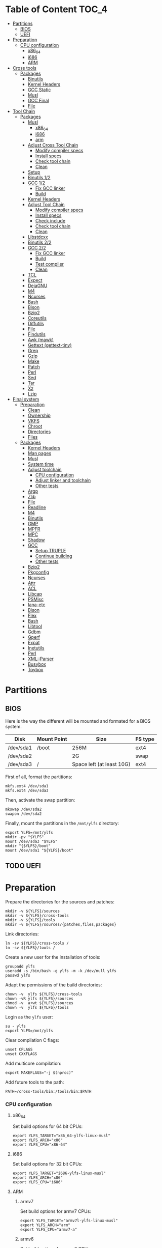* Table of Content :TOC_4:
- [[#partitions][Partitions]]
  - [[#bios][BIOS]]
  - [[#uefi][UEFI]]
- [[#preparation][Preparation]]
    - [[#cpu-configuration][CPU configuration]]
      - [[#x86_64][x86_64]]
      - [[#i686][i686]]
      - [[#arm][ARM]]
- [[#cross-tools][Cross tools]]
  - [[#packages][Packages]]
    - [[#binutils][Binutils]]
    - [[#kernel-headers][Kernel Headers]]
    - [[#gcc-static][GCC Static]]
    - [[#musl][Musl]]
    - [[#gcc-final][GCC Final]]
    - [[#file][File]]
- [[#tool-chain][Tool Chain]]
  - [[#packages-1][Packages]]
    - [[#musl-1][Musl]]
      - [[#x86_64-1][x86_64]]
      - [[#i686-1][i686]]
      - [[#arm-1][arm]]
    - [[#adjust-cross-tool-chain][Adjust Cross Tool Chain]]
      - [[#modify-compiler-specs][Modify compiler specs]]
      - [[#install-specs][Install specs]]
      - [[#check-tool-chain][Check tool chain]]
      - [[#clean][Clean]]
    - [[#setup][Setup]]
    - [[#binutils-12][Binutils 1/2]]
    - [[#gcc-12][GCC 1/2]]
      - [[#fix-gcc-linker][Fix GCC linker]]
      - [[#build][Build]]
    - [[#kernel-headers-1][Kernel Headers]]
    - [[#adjust-tool-chain][Adjust Tool Chain]]
      - [[#modify-compiler-specs-1][Modify compiler specs]]
      - [[#install-specs-1][Install specs]]
      - [[#check-include][Check include]]
      - [[#check-tool-chain-1][Check tool chain]]
      - [[#clean-1][Clean]]
    - [[#libstdcxx][Libstdcxx]]
    - [[#binutils-22][Binutils 2/2]]
    - [[#gcc-22][GCC 2/2]]
      - [[#fix-gcc-linker-1][Fix GCC linker]]
      - [[#build-1][Build]]
      - [[#test-compiler][Test compiler]]
      - [[#clean-2][Clean]]
    - [[#tcl][TCL]]
    - [[#expect][Expect]]
    - [[#dejagnu][DejaGNU]]
    - [[#m4][M4]]
    - [[#ncurses][Ncurses]]
    - [[#bash][Bash]]
    - [[#bison][Bison]]
    - [[#bzip2][Bzip2]]
    - [[#coreutils][Coreutils]]
    - [[#diffutils][Diffutils]]
    - [[#file-1][File]]
    - [[#findutils][Findutils]]
    - [[#awk-mawk][Awk (mawk)]]
    - [[#gettext-gettext-tiny][Gettext (gettext-tiny)]]
    - [[#grep][Grep]]
    - [[#gzip][Gzip]]
    - [[#make][Make]]
    - [[#patch][Patch]]
    - [[#perl][Perl]]
    - [[#sed][Sed]]
    - [[#tar][Tar]]
    - [[#xz][Xz]]
    - [[#lzip][Lzip]]
- [[#final-system][Final system]]
  - [[#preparation-1][Preparation]]
    - [[#clean-3][Clean]]
    - [[#ownership][Ownership]]
    - [[#vkfs][VKFS]]
    - [[#chroot][Chroot]]
    - [[#directories][Directories]]
    - [[#files][Files]]
  - [[#packages-2][Packages]]
    - [[#kernel-headers-2][Kernel Headers]]
    - [[#man-pages][Man pages]]
    - [[#musl-2][Musl]]
    - [[#system-time][System time]]
    - [[#adjust-toolchain][Adjust toolchain]]
      - [[#cpu-configuration-1][CPU configuration]]
      - [[#adjust-linker-and-toolchain][Adjust linker and toolchain]]
      - [[#other-tests][Other tests]]
    - [[#argp][Argp]]
    - [[#zlib][Zlib]]
    - [[#file-2][File]]
    - [[#readline][Readline]]
    - [[#m4-1][M4]]
    - [[#binutils-1][Binutils]]
    - [[#gmp][GMP]]
    - [[#mpfr][MPFR]]
    - [[#mpc][MPC]]
    - [[#shadow][Shadow]]
    - [[#gcc][GCC]]
      - [[#setup-truple][Setup TRUPLE]]
      - [[#continue-building][Continue building]]
      - [[#other-tests-1][Other tests]]
    - [[#bzip2-1][Bzip2]]
    - [[#pkgconfig][Pkgconfig]]
    - [[#ncurses-1][Ncurses]]
    - [[#attr][Attr]]
    - [[#acl][ACL]]
    - [[#libcap][Libcap]]
    - [[#psmisc][PSMisc]]
    - [[#iana-etc][Iana-etc]]
    - [[#bison-1][Bison]]
    - [[#flex][Flex]]
    - [[#bash-1][Bash]]
    - [[#libtool][Libtool]]
    - [[#gdbm][Gdbm]]
    - [[#gperf][Gperf]]
    - [[#expat][Expat]]
    - [[#inetutils][Inetutils]]
    - [[#perl-1][Perl]]
    - [[#xmlparser][XML::Parser]]
    - [[#busybox][Busybox]]
    - [[#toybox][Toybox]]

* Partitions
** BIOS
Here is the way the different will be mounted and formated for a BIOS system.
| Disk      | Mount Point | Size                      | FS type |
|-----------+-------------+---------------------------+---------|
| /dev/sda1 | /boot       | 256M                      | ext4    |
| /dev/sda2 |             | 2G                        | swap    |
| /dev/sda3 | /           | Space left (at least 10G) | ext4    |
First of all, format the partitions:
#+BEGIN_SRC shell
  mkfs.ext4 /dev/sda1
  mkfs.ext4 /dev/sda3
#+END_SRC
Then, activate the swap partition:
#+BEGIN_SRC shell
  mkswap /dev/sda2
  swapon /dev/sda2
#+END_SRC
Finally, mount the partitions in the =/mnt/ylfs= directory:
#+BEGIN_SRC shell
  export YLFS=/mnt/ylfs
  mkdir -pv "$YLFS"
  mount /dev/sda3 "$YLFS"
  mkdir "{$YLFS}/boot"
  mount /dev/sda1 "${YLFS}/boot"
#+END_SRC
** TODO UEFI
* Preparation
Prepare the directories for the sources and patches:
#+BEGIN_SRC shell
  mkdir -v ${YLFS}/sources
  mkdir -v ${YLFS}/cross-tools
  mkdir -v ${YLFS}/tools
  mkdir -v ${YLFS}/sources/{patches,files,packages}
#+END_SRC
Link directories:
#+BEGIN_SRC shell
  ln -sv ${YLFS}/cross-tools /
  ln -sv ${YLFS}/tools /
#+END_SRC
Create a new user for the installation of tools:
#+BEGIN_SRC shell
  groupadd ylfs
  useradd -s /bin/bash -g ylfs -m -k /dev/null ylfs
  passwd ylfs
#+END_SRC
Adapt the permissions of the build directories:
#+BEGIN_SRC shell
  chown -v  ylfs ${YLFS}/cross-tools
  chown -vR ylfs ${YLFS}/sources
  chmod -v  a+wt ${YLFS}/sources
  chown -v  ylfs ${YLFS}/tools
#+END_SRC
Login as the =ylfs= user:
#+BEGIN_SRC shell
  su - ylfs
  export YLFS=/mnt/ylfs
#+END_SRC
Clear compilation C flags:
#+BEGIN_SRC shell
  unset CFLAGS
  unset CXXFLAGS
#+END_SRC
Add multicore compilation:
#+BEGIN_SRC shell
  export MAKEFLAGS="-j $(nproc)"
#+END_SRC
Add future tools to the path:
#+BEGIN_SRC shell
  PATH=/cross-tools/bin:/tools/bin:$PATH
#+END_SRC
*** CPU configuration
**** x86_64
Set build options for 64 bit CPUs:
#+BEGIN_SRC shell
  export YLFS_TARGET="x86_64-ylfs-linux-musl"
  export YLFS_ARCH="x86"
  export YLFS_CPU="x86-64"
#+END_SRC
**** i686
Set build options for 32 bit CPUs:
#+BEGIN_SRC shell
  export YLFS_TARGET="i686-ylfs-linux-musl"
  export YLFS_ARCH="x86"
  export YLFS_CPU="i686"
#+END_SRC
**** ARM
***** armv7
Set build options for armv7 CPUs:
#+BEGIN_SRC shell
  export YLFS_TARGET="armv7l-ylfs-linux-musl"
  export YLFS_ARCH="arm"
  export YLFS_CPU="armv7-a"
#+END_SRC
***** armv6
Set build options for armv6 CPUs:
#+BEGIN_SRC shell
  export YLFS_TARGET="armv6l-ylfs-linux-musl"
  export YLFS_ARCH="arm"
  export YLFS_CPU="armv6"
#+END_SRC
* Cross tools
** Packages
*** Binutils
Source: https://ftp.gnu.org/gnu/binutils/binutils-2.35.tar.xz \\
Download and extract the sources:
#+BEGIN_SRC shell
  wget https://ftp.gnu.org/gnu/binutils/binutils-2.35.tar.xz
  tar -xf binutils-2.35.tar.xz
  cd binutils-2.35
#+END_SRC
Create the build directory:
#+BEGIN_SRC shell
  mkdir -v build && cd build
#+END_SRC
Configure source:
#+BEGIN_SRC shell
  ../configure                                  \
     --prefix=/cross-tools                      \
     --target=${YLFS_TARGET}                    \
     --with-sysroot=/cross-tools/${YLFS_TARGET} \
     --disable-nls                              \
     --disable-multilib                         \
     --disable-werror                           \
     --enable-deterministic-archives            \
     --disable-compressed-debug-sections
#+END_SRC
Build:
#+BEGIN_SRC shell
  make
#+END_SRC
Create a symlink for =lib64= (only on x86_64):
#+BEGIN_SRC shell
  mkdir -v /tools/lib && ln -sv lib /tools/lib64
#+END_SRC
Install:
#+BEGIN_SRC shell
  make install
#+END_SRC
*** Kernel Headers
Source: https://cdn.kernel.org/pub/linux/kernel/v5.x/linux-5.8.1.tar.xz \\
Download and extract the sources:
#+BEGIN_SRC shell
  wget https://cdn.kernel.org/pub/linux/kernel/v5.x/linux-5.8.1.tar.xz
  tar -xf linux-5.8.1.tar.xz
  cd linux-5.8.1
#+END_SRC
Clean sources:
#+BEGIN_SRC shell
  ARCH=${YLFS_ARCH} make mrproper
#+END_SRC
Build headers:
#+BEGIN_SRC shell
  ARCH=${YLFS_ARCH} make headers_check
#+END_SRC
Install and clean:
#+BEGIN_SRC shell
  ARCH=${YLFS_ARCH} make headers
  rm usr/include/Makefile
  mkdir -pv /cross-tools/${YLFS_TARGET}/include
  cp -rv usr/include/* /cross-tools/${YLFS_TARGET}/include
#+END_SRC
*** GCC Static
Source: https://ftp.gnu.org/gnu/gcc/gcc-10.2.0/gcc-10.2.0.tar.xz \\
Dependencies:
- https://www.mpfr.org/mpfr-current/mpfr-4.1.0.tar.xz
- https://ftp.gnu.org/gnu/mpc/mpc-1.1.0.tar.gz
- https://ftp.gnu.org/gnu/gmp/gmp-6.2.0.tar.xz
Download sources:
#+BEGIN_SRC shell
  wget https://ftp.gnu.org/gnu/gmp/gmp-6.2.0.tar.xz
  wget https://ftp.gnu.org/gnu/mpc/mpc-1.1.0.tar.gz
  wget https://www.mpfr.org/mpfr-current/mpfr-4.1.0.tar.xz
  wget https://ftp.gnu.org/gnu/gcc/gcc-10.2.0/gcc-10.2.0.tar.xz
#+END_SRC
Extract GCC:
#+BEGIN_SRC shell
  tar -xf gcc-10.2.0.tar.xz
  cd gcc-10.2.0
#+END_SRC
Extract dependencies:
#+BEGIN_SRC shell
  tar -xf ../mpfr-4.1.0.tar.xz
  mv -v mpfr-4.1.0 mpfr
  tar -xf ../gmp-6.2.0.tar.xz
  mv -v gmp-6.2.0 gmp
  tar -xf ../mpc-1.1.0.tar.gz
  mv -v mpc-1.1.0 mpc
#+END_SRC
Create the build directory:
#+BEGIN_SRC shell
  mkdir -v build && cd build
#+END_SRC
Configure sources:
#+BEGIN_SRC shell
  CFLAGS='-g0 -O0'   \
  CXXFLAGS='-g0 -O0' \
  ../configure                                            \
        --prefix=${YLFS}/cross-tools                      \
        --build=${MACHTYPE}                               \
        --host=${MACHTYPE}                                \
        --target=${YLFS_TARGET}                           \
        --with-sysroot=${YLFS}/cross-tools/${YLFS_TARGET} \
        --disable-nls                                     \
        --with-newlib                                     \
        --disable-libitm                                  \
        --disable-libvtv                                  \
        --disable-libssp                                  \
        --disable-shared                                  \
        --disable-libgomp                                 \
        --without-headers                                 \
        --disable-threads                                 \
        --disable-multilib                                \
        --disable-libatomic                               \
        --disable-libstdcxx                               \
        --enable-languages=c                              \
        --disable-libquadmath                             \
        --disable-libsanitizer                            \
        --with-arch=${YLFS_CPU}                           \
        --disable-decimal-float                           \
        --enable-clocale=generic
#+END_SRC
Build and install the only the minimum needed:
#+BEGIN_SRC shell
  make all-gcc all-target-libgcc
  make install-gcc install-target-libgcc
#+END_SRC
*** Musl
Source: https://www.musl-libc.org/releases/musl-1.2.1.tar.gz \\
Download and extract the sources:
#+BEGIN_SRC shell
  wget https://www.musl-libc.org/releases/musl-1.2.1.tar.gz
  tar -xf musl-1.2.1.tar.gz
  cd musl-1.2.1
#+END_SRC
Configure cross build:
#+BEGIN_SRC shell
  ./configure \
    CROSS_COMPILE=${YLFS_TARGET}- \
    --prefix=/ \
    --target=${YLFS_TARGET}
#+END_SRC
Build and install:
#+BEGIN_SRC shell
  make && DESTDIR=/cross-tools make install
#+END_SRC
Create the missing directory and link the library:
#+BEGIN_SRC shell
  mkdir -v /cross-tools/usr
  ln -sv ../include /cross-tools/usr/include
#+END_SRC
*** GCC Final
Delete the old build directory:
#+BEGIN_SRC shell
  rm -rf build/
#+END_SRC
Use =lib= instead of =lib64=, (for x86_64 only):
#+BEGIN_SRC shell
  sed -i '/m64=/s/lib64/lib/' -i.orig gcc/config/i386/t-linux64
  sed -i 's/lib64/lib/'       gcc/config/i386/linux64.h
#+END_SRC
Create the build directory:
#+BEGIN_SRC shell
  mkdir -v build && cd build
#+END_SRC
Configure sources:
#+BEGIN_SRC shell
  AR=ar LDFLAGS="-Wl,-rpath,/cross-tools/lib" \
  ../configure \
      --prefix=/cross-tools \
      --build=${YLFS_HOST} \
      --host=${YLFS_HOST} \
      --target=${YLFS_TARGET} \
      --disable-multilib \
      --with-sysroot=/cross-tools \
      --disable-nls \
      --enable-shared \
      --enable-languages=c,c++ \
      --enable-threads=posix \
      --enable-clocale=generic \
      --enable-libstdcxx-time \
      --enable-fully-dynamic-string \
      --disable-symvers \
      --disable-libsanitizer \
      --disable-lto-plugin \
      --disable-libssp
#+END_SRC
Build:
#+BEGIN_SRC shell
  make AS_FOR_TARGET="${YLFS_TARGET}-as" \
  LD_FOR_TARGET="${YLFS_TARGET}-ld"
#+END_SRC
Install
#+BEGIN_SRC shell
  make install
#+END_SRC
*** File
Source: ftp://ftp.astron.com/pub/file/file-5.39.tar.gz \\
Download and extract the sources:
#+BEGIN_SRC shell
  wget ftp://ftp.astron.com/pub/file/file-5.39.tar.gz
  tar -xf file-5.39.tar.gz
  cd file-5.39
#+END_SRC
Configure sources:
#+BEGIN_SRC shell
  ./configure --prefix=/cross-tools --disable-libseccomp
#+END_SRC
Build and install:
#+BEGIN_SRC shell
  make && make install
#+END_SRC
* Tool Chain
** Packages
*** Musl
Configure sources:
#+BEGIN_SRC shell
  ./configure                     \
    CROSS_COMPILE="$YLFS_TARGET-" \
    --prefix=/                    \
    --target="$YLFS_TARGET"
#+END_SRC
Build and install:
#+BEGIN_SRC shell
  make && make DESTDIR=/tools install
#+END_SRC
Verify symlinks:
**** x86_64
#+BEGIN_SRC shell
  rm -v  /tools/lib/ld-musl-x86_64.so.1
  ln -sv libc.so /tools/lib/ld-musl-x86_64.so.1
#+END_SRC
**** i686
#+BEGIN_SRC shell
  rm -v  /tools/lib/ld-musl-i686.so.1
  ln -sv libc.so /tools/lib/ld-musl-i686.so.1
#+END_SRC
**** arm
#+BEGIN_SRC shell
  rm -v  /tools/lib/ld-musl-arm.so.1
  ln -sv libc.so /tools/lib/ld-musl-arm.so.1
#+END_SRC
*** Adjust Cross Tool Chain
Needed when host's libc isn't musl.\\
**** Modify compiler specs
Dump current cross-gcc specs:
#+BEGIN_SRC shell
  export SPECFILE=`dirname $(${YLFS_TARGET}-gcc -print-libgcc-file-name)`/specs
  ${YLFS_TARGET}-gcc -dumpspecs > specs
#+END_SRC
Modify dumped specs file:
***** x86_64
#+BEGIN_SRC shell
  sed -i 's/\/lib\/ld-musl-x86_64.so.1/\/tools\/lib\/ld-musl-x86_64.so.1/g' specs
  grep "/tools/lib/ld-musl-x86_64.so.1" specs  --color=auto
#+END_SRC
***** i686
#+BEGIN_SRC shell
  sed -i 's/\/lib\/ld-musl-i386.so.1/\/tools\/lib\/ld-musl-i386.so.1/g' specs
  grep "/tools/lib/ld-musl-i386.so.1" specs  --color=auto
#+END_SRC
***** arm
#+BEGIN_SRC shell
  sed -i 's/\/lib\/ld-musl-arm/\/tools\/lib\/ld-musl-arm/g' specs
  grep "/tools/lib/ld-musl-arm" specs  --color=auto
#+END_SRC
**** Install specs
Install the modified specs:
#+BEGIN_SRC shell
  mv -v specs "$SPECFILE"
  unset SPECFILE
#+END_SRC
**** Check tool chain
Create test file to test the compiler:
#+BEGIN_SRC shell
  echo 'int main(){}' > test.c
#+END_SRC
Compile and test the test file:
#+BEGIN_SRC shell
  ${YLFS_TARGET}-gcc test.c
  ${YLFS_TARGET}-readelf -l a.out | grep Requesting
#+END_SRC
***** x86_64
Output should be: =[Requesting program interpreter: /tools/lib/ld-musl-x86_64.so.1]=.
***** i686
Output should be: =[Requesting program interpreter: /tools/lib/ld-musl-i386.so.1]=.
***** arm
Output should be: =[Requesting program interpreter: /tools/lib/ld-musl-arm.so.1]=.
**** Clean
Clean the outputed file:
#+BEGIN_SRC shell
  rm -v a.out test.c
#+END_SRC
*** Setup
Export variables to use cross-tools:
#+BEGIN_SRC shell
  export CC="${YLFS_TARGET}-gcc"
  export CXX="${YLFS_TARGET}-g++"
  export AR="${YLFS_TARGET}-ar"
  export AS="${YLFS_TARGET}-as"
  export RANLIB="${YLFS_TARGET}-ranlib"
  export LD="${YLFS_TARGET}-ld"
  export STRIP="${YLFS_TARGET}-strip"
#+END_SRC
*** Binutils 1/2
Delete the old build directory:
#+BEGIN_SRC shell
  rm -rf build/
#+END_SRC
Create the build directory:
#+BEGIN_SRC shell
  mkdir -v build && cd build
#+END_SRC
Configure sources:
#+BEGIN_SRC shell
  ../configure                   \
      --prefix=/tools            \
      --with-sysroot="$YLFS"     \
      --with-lib-path=/tools/lib \
      --build="$YLFS_HOST"       \
      --host="$YLFS_TARGET"      \
      --target="$YLFS_TARGET"    \
      --disable-nls              \
      --disable-werror
#+END_SRC
Build:
#+BEGIN_SRC shell
  make
#+END_SRC
Create a symlink for =lib64= (only on x86_64):
#+BEGIN_SRC shell
  ln -sv lib /tools/lib64
#+END_SRC
Install:
#+BEGIN_SRC shell
  make install
#+END_SRC
*** GCC 1/2
Delete the old build directory:
#+BEGIN_SRC shell
  rm -rf build/
#+END_SRC
**** Fix GCC linker
Fix GCC's default dynamic linker to use the one compiled in =/tools=.
***** x86_64 / i686
#+BEGIN_SRC shell
  for file in gcc/config/{linux,i386/linux{,64}}.h; do
    cp -uv $file{,.orig}
    sed -e 's@/lib\(64\)\?\(32\)\?/ld@/tools&@g' \
        -e 's@/usr@/tools@g' $file.orig > $file
    echo '
  #undef STANDARD_STARTFILE_PREFIX_1
  #undef STANDARD_STARTFILE_PREFIX_2
  #define STANDARD_STARTFILE_PREFIX_1 "/tools/lib/"
  #define STANDARD_STARTFILE_PREFIX_2 ""' >> $file
    :> $file.orig
  done
#+END_SRC
Use =lib= instead of =lib64=, (for x86_64 only):
#+BEGIN_SRC shell
  sed -e '/m64=/s/lib64/lib/' -i.orig gcc/config/i386/t-linux64
#+END_SRC
***** arm
#+BEGIN_SRC shell
  for file in gcc/config/arm/linux-eabi.h; do
    cp -uv $file{,.orig}
    sed -e 's@/lib\(64\)\?\(32\)\?/ld@/tools&@g' \
        -e 's@/usr@/tools@g' $file.orig > $file
    echo '
  #undef STANDARD_STARTFILE_PREFIX_1
  #undef STANDARD_STARTFILE_PREFIX_2
  #define STANDARD_STARTFILE_PREFIX_1 "/tools/lib/"
  #define STANDARD_STARTFILE_PREFIX_2 ""' >> $file
    :> $file.orig
  done
#+END_SRC
**** Build
Create the build directory:
#+BEGIN_SRC shell
  mkdir -v build && cd build
#+END_SRC
Configure sources:
#+BEGIN_SRC shell
  CFLAGS='-g0 -O0'   \
  CXXFLAGS='-g0 -O0' \
  ../configure                                       \
      --target=${YLFS_TARGET}                        \
      --build=${YLFS_HOST}                           \
      --host=${YLFS_TARGET}                          \
      --prefix=/tools                                \
      --with-sysroot=${YLFS}                         \
      --with-newlib                                  \
      --without-headers                              \
      --with-local-prefix=/tools                     \
      --with-native-system-header-dir=/tools/include \
      --disable-nls                                  \
      --disable-shared                               \
      --disable-multilib                             \
      --disable-threads                              \
      --disable-libatomic                            \
      --disable-libgomp                              \
      --disable-libquadmath                          \
      --disable-libssp                               \
      --disable-libvtv                               \
      --disable-libstdcxx                            \
      --enable-languages=c,c++                       \
      --disable-libstdcxx-pch                        \
      --disable-symvers                              \
      --disable-libitm                               \
      --disable-libsanitizer
#+END_SRC
Build and install:
#+BEGIN_SRC shell
  make && make install
#+END_SRC
*** Kernel Headers
Clean sources:
#+BEGIN_SRC shell
  ARCH=${YLFS_ARCH} make mrproper
#+END_SRC
Build headers:
#+BEGIN_SRC shell
  ARCH=${YLFS_ARCH} make headers
#+END_SRC
Clean:
#+BEGIN_SRC shell
  find usr/include \( -name .install -o -name ..install.cmd \) -delete
  rm usr/include/Makefile
#+END_SRC
Install headers
#+BEGIN_SRC shell
  cp -rv usr/include/* /tools/include
#+END_SRC
*** Adjust Tool Chain
**** Modify compiler specs
Dump current cross-gcc specs:
#+BEGIN_SRC shell
  export SPECFILE=`dirname $(${YLFS_TARGET}-gcc -print-libgcc-file-name)`/specs
  ${YLFS_TARGET}-gcc -dumpspecs > specs
#+END_SRC
Modify dumped specs file:
***** x86_64
#+BEGIN_SRC shell
  sed -i 's/\/lib\/ld-musl-x86_64.so.1/\/tools\/lib\/ld-musl-x86_64.so.1/g' specs
  grep "/tools/lib/ld-musl-x86_64.so.1" specs  --color=auto
#+END_SRC
***** i686
#+BEGIN_SRC shell
  sed -i 's/\/lib\/ld-musl-i386.so.1/\/tools\/lib\/ld-musl-i386.so.1/g' specs
  grep "/tools/lib/ld-musl-i386.so.1" specs  --color=auto
#+END_SRC
***** arm
#+BEGIN_SRC shell
  sed -i 's/\/lib\/ld-musl-arm/\/tools\/lib\/ld-musl-arm/g' specs
  grep "/tools/lib/ld-musl-arm" specs  --color=auto
#+END_SRC
**** Install specs
Install the modified specs:
#+BEGIN_SRC shell
  mv -vf specs $SPECFILE
  unset SPECFILE
#+END_SRC
**** Check include
#+BEGIN_SRC shell
  GCC_INCLUDEDIR=`dirname $(${YLFS_TARGET}-gcc -print-libgcc-file-name)`/include &&
  find ${GCC_INCLUDEDIR}/* -maxdepth 0 -xtype d -exec rm -rvf '{}' \; &&
  rm -vf `grep -l "DO NOT EDIT THIS FILE" ${GCC_INCLUDEDIR}/*` &&
  unset GCC_INCLUDEDIR
#+END_SRC
**** Check tool chain
Create test file to test the compiler:
#+BEGIN_SRC shell
  echo 'int main(){}' > test.c
#+END_SRC
Compile and test the test file:
#+BEGIN_SRC shell
  ${YLFS_TARGET}-gcc test.c
  ${YLFS_TARGET}-readelf -l a.out | grep Requesting
#+END_SRC
***** x86_64
Output should be: =[Requesting program interpreter: /tools/lib/ld-musl-x86_64.so.1]=.
***** i686
Output should be: =[Requesting program interpreter: /tools/lib/ld-musl-i386.so.1]=.
***** arm
Output should be: =[Requesting program interpreter: /tools/lib/ld-musl-arm.so.1]=.
**** Clean
Clean the outputed file:
#+BEGIN_SRC shell
  rm -v a.out test.c
#+END_SRC
*** Libstdcxx
Has to be done in the =gcc= source directory.\\
Delete the old build directory:
#+BEGIN_SRC shell
  rm -rf build/
#+END_SRC
Create the build directory:
#+BEGIN_SRC shell
  mkdir -v build && cd build
#+END_SRC
Configure sources:
#+BEGIN_SRC shell
  ../libstdc++-v3/configure           \
      --target=${YLFS_TARGET}         \
      --build=${YLFS_HOST}            \
      --host=${YLFS_TARGET}           \
      --prefix=/tools                 \
      --disable-multilib              \
      --disable-nls                   \
      --disable-libstdcxx-threads     \
      --disable-libstdcxx-pch         \
      --with-gxx-include-dir=/tools/${YLFS_TARGET}/include/c++/10.2.0
#+END_SRC
Build and install:
#+BEGIN_SRC shell
make && make install
#+END_SRC
*** Binutils 2/2
Delete the old build directory:
#+BEGIN_SRC shell
  rm -rf build/
#+END_SRC
Create the build directory:
#+BEGIN_SRC shell
  mkdir -v build && cd build
#+END_SRC
Configure sources:
#+BEGIN_SRC shell
  ../configure                   \
      --prefix=/tools            \
      --with-sysroot             \
      --with-lib-path=/tools/lib \
      --build=${YLFS_HOST}       \
      --host=${YLFS_TARGET}      \
      --target=${YLFS_TARGET}    \
      --disable-nls              \
      --disable-werror
#+END_SRC
Build and install:
#+BEGIN_SRC shell
  make && make install
#+END_SRC
Build and install the linker to the toolchain in order to adjust it later:
#+BEGIN_SRC shell
  make -C ld clean
  make -C ld LIB_PATH=/usr/lib:/lib
  cp -v ld/ld-new /tools/bin
#+END_SRC
*** GCC 2/2
Delete the old build directory:
#+BEGIN_SRC shell
  rm -rf build/
#+END_SRC
Create a full version of the internal header as what the normal gcc build
system would do:
#+BEGIN_SRC shell
  cat gcc/limitx.h gcc/glimits.h gcc/limity.h > \
    $(dirname $(${YLFS_TARGET}-gcc -print-libgcc-file-name))/include-fixed/limits.h
#+END_SRC
**** Fix GCC linker
Fix GCC's default dynamic linker to use the one compiled in =/tools=.
***** x86_64 / i686
#+BEGIN_SRC shell
  for file in gcc/config/{linux,i386/linux{,64}}.h; do
    cp -uv $file{,.orig}
    sed -e 's@/lib\(64\)\?\(32\)\?/ld@/tools&@g' \
        -e 's@/usr@/tools@g' $file.orig > $file
    echo '
  #undef STANDARD_STARTFILE_PREFIX_1
  #undef STANDARD_STARTFILE_PREFIX_2
  #define STANDARD_STARTFILE_PREFIX_1 "/tools/lib/"
  #define STANDARD_STARTFILE_PREFIX_2 ""' >> $file
    :> $file.orig
  done
#+END_SRC
***** arm
#+BEGIN_SRC shell
  for file in gcc/config/arm/linux-eabi.h; do
    cp -uv $file{,.orig}
    sed -e 's@/lib\(64\)\?\(32\)\?/ld@/tools&@g' \
        -e 's@/usr@/tools@g' $file.orig > $file
    echo '
  #undef STANDARD_STARTFILE_PREFIX_1
  #undef STANDARD_STARTFILE_PREFIX_2
  #define STANDARD_STARTFILE_PREFIX_1 "/tools/lib/"
  #define STANDARD_STARTFILE_PREFIX_2 ""' >> $file
    :> $file.orig
  done
#+END_SRC
**** Build
Create the build directory:
#+BEGIN_SRC shell
  mkdir -v build && cd build
#+END_SRC
Configure sources:
#+BEGIN_SRC shell
  ../configure                                       \
      --target=${YLFS_TARGET}                        \
      --build=${YLFS_HOST}                           \
      --host=${YLFS_TARGET}                          \
      --prefix=/tools                                \
      --with-local-prefix=/tools                     \
      --with-native-system-header-dir=/tools/include \
      --disable-multilib                             \
      --disable-libgomp                              \
      --disable-libquadmath                          \
      --disable-libssp                               \
      --disable-libvtv                               \
      --disable-libstdcxx                            \
      --enable-languages=c,c++                       \
      --disable-libstdcxx-pch                        \
      --disable-symvers                              \
      --disable-libitm                               \
      --disable-libsanitizer
#+END_SRC
Build and install:
#+BEGIN_SRC shell
  PATH=/bin:/usr/bin:/cross-tools/bin:/tools/bin make && make install
#+END_SRC
Link =cc= to =gcc= for better compatibility:
#+BEGIN_SRC shell
  ln -sv gcc /tools/bin/cc
#+END_SRC
**** Test compiler
Create test file to test the compiler:
#+BEGIN_SRC shell
  echo 'int main(){}' > test.c
#+END_SRC
Compile and test the test file:
#+BEGIN_SRC shell
  cc test.c
  readelf -l a.out | grep Requesting
#+END_SRC
***** x86_64
Output should be: =[Requesting program interpreter: /tools/lib/ld-musl-x86_64.so.1]=.
***** i686
Output should be: =[Requesting program interpreter: /tools/lib/ld-musl-i386.so.1]=.
***** arm
Output should be: =[Requesting program interpreter: /tools/lib/ld-musl-arm.so.1]=.
**** Clean
Clean the outputed file:
#+BEGIN_SRC shell
  rm -v a.out test.c
#+END_SRC
*** TODO TCL
Source: https://downloads.sourceforge.net/tcl/tcl8.6.10-src.tar.gz \\
Download and extract the sources:
#+BEGIN_SRC shell
  wget https://downloads.sourceforge.net/tcl/tcl8.6.10-src.tar.gz
  tar -xf tcl8.6.10-src.tar.gz
  cd tcl8.6.10/unix
#+END_SRC
Configure sources:
#+BEGIN_SRC shell
  ac_cv_func_strtod=yes \
  tcl_cv_strtod_buggy=1 \
  ./configure --build=${YLFS_HOST}  \
              --host=${YLFS_TARGET} \
              --prefix=/tools
#+END_SRC
Build and install:
#+BEGIN_SRC shell
  make && make install
#+END_SRC
Install headers:
#+BEGIN_SRC shell
  chmod -v u+w /tools/lib/libtcl8.6.so
  make install-private-headers
  ln -sv tclsh8.6 /tools/bin/tcls
#+END_SRC
*** TODO Expect
Source: https://downloads.sourceforge.net/project/expect/Expect/5.45.4/expect5.45.4.tar.gz \\
Download and extract the sources:
#+BEGIN_SRC shell
  wget https://downloads.sourceforge.net/project/expect/Expect/5.45.4/expect5.45.4.tar.gz
  tar -xf expect5.45.4.tar.gz
  cd expect5.45.4
#+END_SRC
Update files to support Musl Libc for configure:
#+BEGIN_SRC shell
cp -v ../../files/config.guess-musl tclconfig/config.guess
cp -v ../../files/config.sub-musl tclconfig/config.sub
cp -v configure{,.orig}
sed 's:/usr/local/bin:/bin:' configure.orig > configure
#+END_SRC
Configure sources:
#+BEGIN_SRC shell
  ./configure               \
      --build=${YLFS_HOST}  \
      --host=${YLFS_TARGET} \
      --prefix=/tools       \
      --with-tcl=/tools/lib \
      --with-tclinclude=/tools/include

#+END_SRC
Build and install:
#+BEGIN_SRC shell
  make && make SCRIPTS="" install
#+END_SRC
*** TODO DejaGNU
Source: https://ftp.gnu.org/gnu/dejagnu/dejagnu-1.6.2.tar.gz \\
Download and extract the sources:
#+BEGIN_SRC shell
  wget https://ftp.gnu.org/gnu/dejagnu/dejagnu-1.6.2.tar.gz
  tar -xf dejagnu-1.6.2.tar.gz
  cd dejagnu-1.6.2
#+END_SRC
Configure sources:
#+BEGIN_SRC shell
  ./configure               \
      --build=${YLFS_HOST}  \
      --host=${YLFS_TARGET} \
      --prefix=/tools
#+END_SRC
Build and install:
#+BEGIN_SRC shell
  make && make install
#+END_SRC
*** M4
Source: https://ftp.gnu.org/gnu/m4/m4-1.4.18.tar.xz \\
Download and extract the sources:
#+BEGIN_SRC shell
  wget https://ftp.gnu.org/gnu/m4/m4-1.4.18.tar.xz
  tar -xf m4-1.4.18.tar.xz
  cd m4-1.4.18
#+END_SRC
Configure sources:
#+BEGIN_SRC shell
  ./configure               \
      --build=${YLFS_HOST}  \
      --host=${YLFS_TARGET} \
      --prefix=/tools
#+END_SRC
Build and install:
#+BEGIN_SRC shell
  make && make install
#+END_SRC
*** Ncurses
Source: https://ftp.gnu.org/gnu/ncurses/ncurses-6.2.tar.gz \\
Download and extract the sources:
#+BEGIN_SRC shell
  wget https://ftp.gnu.org/gnu/ncurses/ncurses-6.2.tar.gz
  tar -xf ncurses-6.2.tar.gz
  cd ncurses-6.2
#+END_SRC
Make sure =gawk= is found:
#+BEGIN_SRC shell
  sed -i '/LIBTOOL_INSTALL/d' c++/Makefile.in
#+END_SRC
Configure sources:
#+BEGIN_SRC shell
  ./configure               \
      --build=${YLFS_HOST}  \
      --host=${YLFS_TARGET} \
      --prefix=/tools       \
      --with-shared         \
      --without-debug       \
      --without-ada         \
      --enable-widec        \
      --enable-overwrite    \
      --with-build-cc="gcc -D_GNU_SOURCE"
#+END_SRC
Build and install:
#+BEGIN_SRC shell
  make && make install
#+END_SRC
*** Bash
Source: https://ftp.gnu.org/gnu/bash/bash-5.0.tar.gz \\
Download and extract the sources:
#+BEGIN_SRC shell
  wget https://ftp.gnu.org/gnu/bash/bash-5.0.tar.gz
  tar -xf bash-5.0.tar.gz
  cd bash-5.0
#+END_SRC
Setup the correct values manually, since the configure script doesn't set them
well:
#+BEGIN_SRC shell
  cat > config.cache << "EOF"
  ac_cv_func_mmap_fixed_mapped=yes
  ac_cv_func_strcoll_works=yes
  ac_cv_func_working_mktime=yes
  bash_cv_func_sigsetjmp=present
  bash_cv_getcwd_malloc=yes
  bash_cv_job_control_missing=present
  bash_cv_printf_a_format=yes
  bash_cv_sys_named_pipes=present
  bash_cv_ulimit_maxfds=yes
  bash_cv_under_sys_siglist=yes
  bash_cv_unusable_rtsigs=no
  gt_cv_int_divbyzero_sigfpe=yes
  EOF
#+END_SRC
Configure sources:
#+BEGIN_SRC shell
    ./configure               \
        --prefix=/tools       \
        --without-bash-malloc \
        --build=${YLFS_HOST}  \
        --host=${YLFS_TARGET} \
        --cache-file=config.cache
#+END_SRC
Build and install:
#+BEGIN_SRC shell
  make && make install
#+END_SRC
*** Bison
Source: https://ftp.gnu.org/gnu/bison/bison-3.7.1.tar.xz \\
Download and extract the sources:
#+BEGIN_SRC shell
  wget https://ftp.gnu.org/gnu/bison/bison-3.7.1.tar.xz
  tar -xf bison-3.7.1.tar.xz
  cd bison-3.7.1
#+END_SRC
Configure sources:
#+BEGIN_SRC shell
  ./configure               \
      --build=${YLFS_HOST}  \
      --host=${YLFS_TARGET} \
      --prefix=/tools
#+END_SRC
Build and install:
#+BEGIN_SRC shell
  make && make install
#+END_SRC
*** Bzip2
Source: https://sourceware.org/pub/bzip2/bzip2-1.0.8.tar.gz \\
Download and extract the sources:
#+BEGIN_SRC shell
  wget https://sourceware.org/pub/bzip2/bzip2-1.0.8.tar.gz
  tar -xf bzip2-1.0.8.tar.gz
  cd bzip2-1.0.8
#+END_SRC
Fix =Makefiles= to install links and man pages in the correct location:
#+BEGIN_SRC shell
  cp Makefile{,.orig}
  sed -e "/^all:/s/ test//" Makefile.orig > Makefile
  sed -i 's@\(ln -s -f \)$(PREFIX)/bin/@\1@' Makefile
  sed -i "s@(PREFIX)/man@(PREFIX)/share/man@g" Makefile
#+END_SRC
Clean and prepare sources:
#+BEGIN_SRC shell
  make -f Makefile-libbz2_so CC="${CC}" AR="${AR}" RANLIB="${RANLIB}"
  make clean
#+END_SRC
Build and install:
#+BEGIN_SRC shell
  make CC="${CC}" AR="${AR}" RANLIB="${RANLIB}"
  make PREFIX=/tools install
#+END_SRC
*** Coreutils
Source: https://ftp.gnu.org/gnu/coreutils/coreutils-8.32.tar.xz \\
Download and extract the sources:
#+BEGIN_SRC shell
  wget https://ftp.gnu.org/gnu/coreutils/coreutils-8.32.tar.xz
  tar -xf coreutils-8.32.tar.xz
  cd coreutils-8.32
#+END_SRC
Create configure script:
#+BEGIN_SRC shell
  autoreconf -vif
#+END_SRC
Setup the correct values manually, since the configure script doesn't set them
well:
#+BEGIN_SRC shell
  cat > config.cache << EOF
  fu_cv_sys_stat_statfs2_bsize=no
  ac_cv_func_syncfs=no
  gl_cv_func_working_mkstemp=yes
  gl_cv_func_working_acl_get_file=yes
  EOF
#+END_SRC
Supress a test which may can cause an infinite loop:
#+BEGIN_SRC shell
  sed -i '/test.lock/s/^/#/' gnulib-tests/gnulib.mk
#+END_SRC
Configure sources:
#+BEGIN_SRC shell
  ./configure                           \
      --build=${YLFS_HOST}              \
      --host=${YLFS_TARGET}             \
      --prefix=/tools                   \
      --enable-install-program=hostname \
      --cache-file=config.cache
#+END_SRC
Build and install:
#+BEGIN_SRC shell
  make && make install
#+END_SRC
*** Diffutils
Source: https://ftp.gnu.org/gnu/diffutils/diffutils-3.7.tar.xz \\
Download and extract the sources:
#+BEGIN_SRC shell
  wget https://ftp.gnu.org/gnu/diffutils/diffutils-3.7.tar.xz
  tar -xf diffutils-3.7.tar.xz
  cd diffutils-3.7
#+END_SRC
Configure sources:
#+BEGIN_SRC shell
  ./configure               \
      --build=${YLFS_HOST}  \
      --host=${YLFS_TARGET} \
      --prefix=/tools
#+END_SRC
Build and install:
#+BEGIN_SRC shell
  make && make install
#+END_SRC
*** File
Configure sources:
#+BEGIN_SRC shell
  ./configure               \
      --build=${YLFS_HOST}  \
      --host=${YLFS_TARGET} \
      --prefix=/tools
#+END_SRC
Build and install:
#+BEGIN_SRC shell
  make && make install
#+END_SRC
*** Findutils
Source: https://ftp.gnu.org/gnu/findutils/findutils-4.7.0.tar.xz \\
#+BEGIN_SRC shell
  wget https://ftp.gnu.org/gnu/findutils/findutils-4.7.0.tar.xz
  tar -xf findutils-4.7.0.tar.xz
  cd findutils-4.7.0
#+END_SRC
Patch sources:
#+BEGIN_SRC shell
  sed -i 's/IO_ftrylockfile/IO_EOF_SEEN/' gl/lib/*.c
  sed -i '/unistd/a #include <sys/sysmacros.h>' gl/lib/mountlist.c
  echo "#define _IO_IN_BACKUP 0x100" >> gl/lib/stdio-impl.h
#+END_SRC
Configure sources:
#+BEGIN_SRC shell
  ./configure               \
      --build=${YLFS_HOST}  \
      --host=${YLFS_TARGET} \
      --prefix=/tools
#+END_SRC
Build and install:
#+BEGIN_SRC shell
  make && make install
#+END_SRC
*** Awk (mawk)
Source: https://invisible-island.net/datafiles/release/mawk.tar.gz \\
It may switch to =nawk=.
Download and extract the sources:
#+BEGIN_SRC shell
  wget https://invisible-island.net/datafiles/release/mawk.tar.gz
  tar -xf mawk.tar.gz
  cd mawk-1.3.4-20200120
#+END_SRC
Configure sources:
#+BEGIN_SRC shell
  ./configure               \
      --build=${YLFS_HOST}  \
      --host=${YLFS_TARGET} \
      --prefix=/tools
#+END_SRC
Build and install:
#+BEGIN_SRC shell
  make && make install
  ln -sv /tools/bin/mawk /tools/bin/awk
#+END_SRC
*** Gettext (gettext-tiny)
Source: https://ftp.barfooze.de/pub/sabotage/tarballs/gettext-tiny-0.3.2.tar.xz \\
Download and extract the sources:
#+BEGIN_SRC shell
  wget https://ftp.barfooze.de/pub/sabotage/tarballs/gettext-tiny-0.3.2.tar.xz
  tar -xf gettext-tiny-0.3.2.tar.xz
  cd gettext-tiny-0.3.2
#+END_SRC
Build and install:
#+BEGIN_SRC shell
  make LIBINTL=MUSL
  make LIBINTL=MUSL prefix=/tools install
#+END_SRC
*** Grep
Source: https://ftp.gnu.org/gnu/grep/grep-3.4.tar.xz \\
Download and extract the sources:
#+BEGIN_SRC shell
  wget https://ftp.gnu.org/gnu/grep/grep-3.4.tar.xz
  tar -xf grep-3.4.tar.xz
  cd grep-3.4
#+END_SRC
Configure sources:
#+BEGIN_SRC shell
  ./configure               \
      --build=${YLFS_HOST}  \
      --host=${YLFS_TARGET} \
      --prefix=/tools
#+END_SRC
Build and install:
#+BEGIN_SRC shell
  make && make install
#+END_SRC
*** Gzip
Source: https://ftp.gnu.org/gnu/gzip/gzip-1.10.tar.xz \\
Download and extract the sources:
#+BEGIN_SRC shell
  wget https://ftp.gnu.org/gnu/gzip/gzip-1.10.tar.xz
  tar -xf gzip-1.10.tar.xz
  cd gzip-1.10
#+END_SRC
Configure sources:
#+BEGIN_SRC shell
  ./configure               \
      --build=$"YLFS_HOST"  \
      --host=$"YLFS_TARGET" \
      --prefix=/tools
#+END_SRC
Build and install:
#+BEGIN_SRC shell
  make && make install
#+END_SRC
*** Make
Source: https://ftp.gnu.org/gnu/make/make-4.3.tar.xz \\
Download and extract the sources:
#+BEGIN_SRC shell
  wget https://ftp.gnu.org/gnu/make/make-4.3.tar.gz
  tar -xf make-4.3.tar.gz
  cd make-4.3
#+END_SRC
Configure sources:
#+BEGIN_SRC shell
  ./configure               \
      --build=${YLFS_HOST}  \
      --host=${YLFS_TARGET} \
      --without-guile       \
      --prefix=/tools
#+END_SRC
Build and install:
#+BEGIN_SRC shell
  make && make install
#+END_SRC
*** Patch
Source: https://ftp.gnu.org/gnu/patch/patch-2.7.6.tar.xz \\
Download and extract the sources:
#+BEGIN_SRC shell
  wget https://ftp.gnu.org/gnu/patch/patch-2.7.6.tar.xz
  tar -xf patch-2.7.6.tar.xz
  cd patch-2.7.6
#+END_SRC
Configure sources:
#+BEGIN_SRC shell
  ./configure               \
      --build=${YLFS_HOST}  \
      --host=${YLFS_TARGET} \
      --prefix=/tools
#+END_SRC
Build and install:
#+BEGIN_SRC shell
  make && make install
#+END_SRC
*** Perl
Sources:
  - https://www.cpan.org/src/5.0/perl-5.32.0.tar.xz
  - https://github.com/arsv/perl-cross/releases/download/1.3.4/perl-cross-1.3.4.tar.gz
Download and extract the sources:
#+BEGIN_SRC shell
  wget https://www.cpan.org/src/5.0/perl-5.32.0.tar.xz
  wget https://github.com/arsv/perl-cross/releases/download/1.3.4/perl-cross-1.3.4.tar.gz
  tar -xf perl-5.32.0.tar.xz
  tar -xf perl-cross-1.3.4.tar.gz
  cd perl-5.32.0
  mv -v ../perl-cross-1.3.4/* ./
  mv -v ../perl-cross-1.3.4/utils/* utils/
#+END_SRC
Configure sources:
#+BEGIN_SRC shell
  ./configure        \
      --prefix=/tool \
      --target=${YLFS_TARGET}
#+END_SRC
Build:
#+BEGIN_SRC shell
  make
#+END_SRC
Install needed programs and libraries:
#+BEGIN_SRC shell
  cp -v perl cpan/podlators/scripts/pod2man /tools/bin
  mkdir -pv /tools/lib/perl5/5.32.0
  cp -Rv lib/* /tools/lib/perl5/5.32.0
#+END_SRC
*** Sed
Source: https://ftp.gnu.org/gnu/sed/sed-4.8.tar.xz \\
Download and extract the sources:
#+BEGIN_SRC shell
  wget https://ftp.gnu.org/gnu/sed/sed-4.8.tar.xz
  tar -xf sed-4.8.tar.xz
  cd sed-4.8
#+END_SRC
Configure sources:
#+BEGIN_SRC shell
  ./configure               \
      --build=${YLFS_HOST}  \
      --host=${YLFS_TARGET} \
      --prefix=/tools
#+END_SRC
Build and install:
#+BEGIN_SRC shell
  make && make install
#+END_SRC
*** Tar
Source: https://ftp.gnu.org/gnu/tar/tar-1.32.tar.xz \\
Download and extract the sources:
#+BEGIN_SRC shell
  wget https://ftp.gnu.org/gnu/tar/tar-1.32.tar.xz
  tar -xf tar-1.32.tar.xz
  cd tar-1.32
#+END_SRC
Configure sources:
#+BEGIN_SRC shell
  ./configure               \
      --build="$YLFS_HOST"  \
      --host="$YLFS_TARGET" \
      --prefix=/tools
#+END_SRC
Build and install:
#+BEGIN_SRC shell
  make && make install
#+END_SRC
*** Xz
Source: https://tukaani.org/xz/xz-5.2.5.tar.xz \\
Download and extract the sources:
#+BEGIN_SRC shell
  wget https://tukaani.org/xz/xz-5.2.5.tar.xz
  tar -xf xz-5.2.5.tar.xz
  cd xz-5.2.5
#+END_SRC
Configure sources:
#+BEGIN_SRC shell
  ./configure               \
      --build=${YLFS_HOST}  \
      --host=${YLFS_TARGET} \
      --prefix=/tools
#+END_SRC
Build and install:
#+BEGIN_SRC shell
  make && make install
#+END_SRC
*** Lzip
Source: https://download.savannah.gnu.org/releases/lzip/lzip-1.21.tar.gz \\
Download and extract the sources:
#+BEGIN_SRC shell
  wget https://download.savannah.gnu.org/releases/lzip/lzip-1.21.tar.gz
  tar -xf lzip-1.21.tar.gz
  cd lzip-1.21
#+END_SRC
Configure sources:
#+BEGIN_SRC shell
  ./configure --prefix=/tools
#+END_SRC
Force =make= to use the new =g++= instead of the host's one:
#+BEGIN_SRC shell
sed -i 's/CXX = g++/CXX = ${YLFS_TARGET}-g++/g' Makefile
#+END_SRC
Build and install:
#+BEGIN_SRC shell
  make && make install
#+END_SRC
* Final system
** Preparation
*** Clean
Remove debug symbols:
#+BEGIN_SRC shell
  strip --strip-debug /tools/lib/*
  /usr/bin/strip --strip-unneeded /tools/{,s}bin/*
#+END_SRC
Remove the documentation:
#+BEGIN_SRC shell
  rm -rf /tools/{,share}/{info,man,doc}
#+END_SRC
Remove unneeded files:
#+BEGIN_SRC shell
  find /tools/{lib,libexec} -name \*.la -delete
#+END_SRC
*** Ownership
Change tools directory's owner to avoid later conflicts:
#+BEGIN_SRC shell
  chown -R root:root "$YLFS/tools"
#+END_SRC
*** VKFS
Switch to root user:
#+BEGIN_SRC shell
  sudo su
#+END_SRC
Export again variables:
#+BEGIN_SRC shell
  export YLFS=/mnt/ylfs
#+END_SRC
Create new directories and nodes:
#+BEGIN_SRC shell
  mkdir -pv "$YLFS/{dev,proc,sys,run}"
  mknod -m 600 "$YLFS/dev/console" c 5 1
  mknod -m 666 "$YLFS/dev/null" c 1 3
#+END_SRC
Mount the new virtual file system:
#+BEGIN_SRC shell
  mount -v --bind /dev "$YLFS/dev"
  mount -vt devpts devpts "$YLFS/dev/pts -o gid=5,mode=620"
  mount -vt proc proc ${YLFS}/proc
  mount -vt sysfs sysfs ${YLFS}/sys
  mount -vt tmpfs tmpfs ${YLFS}/run
  if [ -h ${YLFS}/dev/shm ]; then
    mkdir -pv "$YLFS/$(readlink $YLFS/dev/shm)"
  fi
#+END_SRC
*** Chroot
Enter the chroot:
#+BEGIN_SRC shell
  chroot "$YLFS" /tools/bin/env -i                  \
      HOME=/root                                    \
      TERM="$TERM"                                  \
      PS1='(ylfs chroot) \u:\w\$ '                  \
      PATH=/bin:/usr/bin:/sbin:/usr/sbin:/tools/bin \
      /tools/bin/bash --login +h
#+END_SRC
*** Directories
Create a standard directory structure:
#+BEGIN_SRC shell
  mkdir -pv /{bin,etc/{opt,sysconfig},home,lib/firmware,mnt,opt}
  mkdir -pv /{media/{floppy,cdrom},sbin,srv,var}
  install -dv -m 0750 /root
  install -dv -m 1777 /tmp /var/tmp
  mkdir -pv /usr/{,local/}{bin,include,lib,sbin,src}
  mkdir -pv /usr/{,local/}share/{color,dict,doc,info,locale,man}
  mkdir -v  /usr/{,local/}share/{misc,terminfo,zoneinfo}
  mkdir -v  /usr/libexec
  mkdir -pv /usr/{,local/}share/man/man{1..8}
  mkdir -v /var/{log,mail,spool}
  ln -sv /run /var/run
  ln -sv /run/lock /var/lock
  mkdir -pv /var/{opt,cache,lib/{color,misc,locate},local}
#+END_SRC
*** Files
Create symlinks for files that need hard-wired paths:
#+BEGIN_SRC shell
  ln -sv /tools/bin/{bash,cat,dd,echo,ln,pwd,rm,stty} /bin
  ln -sv /tools/bin/{install,perl} /usr/bin
  ln -sv /tools/lib/libgcc_s.so{,.1} /usr/lib
  ln -sv /tools/lib/libstdc++.{a,so{,.6}} /usr/lib
  ln -sv bash /bin/sh
#+END_SRC
Create a symlink for programs that needs =/etc/mtab=:
#+BEGIN_SRC shell
  ln -sv /proc/self/mounts /etc/mtab
#+END_SRC
Create the root user in =/etc/passwd= and =/etc/group=:
#+BEGIN_SRC shell
  cat > /etc/passwd << "EOF"
  root:x:0:0:root:/root:/bin/bash
  bin:x:1:1:bin:/dev/null:/bin/false
  daemon:x:6:6:Daemon User:/dev/null:/bin/false
  messagebus:x:18:18:D-Bus Message Daemon User:/var/run/dbus:/bin/false
  nobody:x:99:99:Unprivileged User:/dev/null:/bin/false
  EOF

  cat > /etc/group << "EOF"
  root:x:0:
  bin:x:1:daemon
  sys:x:2:
  kmem:x:3:
  tape:x:4:
  tty:x:5:
  daemon:x:6:
  floppy:x:7:
  disk:x:8:
  lp:x:9:
  dialout:x:10:
  audio:x:11:
  video:x:12:
  utmp:x:13:
  usb:x:14:
  cdrom:x:15:
  adm:x:16:
  messagebus:x:18:
  input:x:24:
  mail:x:34:
  nogroup:x:99:
  users:x:999:
  EOF
#+END_SRC
Start a new shell:
#+BEGIN_SRC shell
  exec /tools/bin/bash --login +h
#+END_SRC
Create log files and give them correct permissions:
#+BEGIN_SRC shell
  touch /var/log/{btmp,lastlog,faillog,wtmp}
  chgrp -v utmp /var/log/lastlog
  chmod -v 664  /var/log/lastlog
  chmod -v 600  /var/log/btmp
#+END_SRC
** Packages
*** Kernel Headers
Clean sources:
#+BEGIN_SRC shell
  make mrproper
#+END_SRC
Build headers:
#+BEGIN_SRC shell
  make headers
#+END_SRC
Clean:
#+BEGIN_SRC shell
  find usr/include '.*' -delete
  rm usr/include/Makefile
#+END_SRC
Install headers
#+BEGIN_SRC shell
  cp -rv usr/include/* /usr/include
#+END_SRC
*** Man pages
Source: https://www.kernel.org/pub/linux/docs/man-pages/man-pages-5.08.tar.xz \\
Download and extract the sources:
#+BEGIN_SRC shell
  wget https://www.kernel.org/pub/linux/docs/man-pages/man-pages-5.08.tar.xz
  tar -xf man-pages-5.08.tar.xz
  cd man-pages-5.08
#+END_SRC
Install:
#+BEGIN_SRC shell
  make install
#+END_SRC
*** Musl
Configure sources:
#+BEGIN_SRC shell
  ./configure --prefix=/usr -disable-gcc-wrapper
#+END_SRC
Build and install:
#+BEGIN_SRC shell
  make && make install
#+END_SRC
Setup =arch=:
#+BEGIN_SRC shell
  case $(uname -m) in
    x86_64) export ARCH="x86_64"
            ;;
    i686)   export ARCH="i386"
            ;;
    arm*)   export ARCH="arm"
            ;;
  esac
#+END_SRC
Link =ldd=:
#+BEGIN_SRC shell
  ln -sv /lib/ld-musl-$ARCH.so.1 /bin/ldd
#+END_SRC
Config for dynamic library loading:
#+BEGIN_SRC shell
  cat > /etc/ld-musl-$ARCH.path << "EOF"
  /lib
  /usr/local/lib
  /usr/lib
  EOF

  unset ARCH
#+END_SRC
Link a fake =ldconfig=:
#+BEGIN_SRC shell
  ln -s /bin/true /usr/bin/ldconfig
#+END_SRC
*** System time
Source: https://data.iana.org/time-zones/releases/tzdb-2020a.tar.lz \\
Download and extract the sources:
#+BEGIN_SRC shell
  wget https://data.iana.org/time-zones/releases/tzdb-2020a.tar.lz
  tar -xf tzdb-2020a.tar.lz
  cd tzdb-2020a
#+END_SRC
Build:
#+BEGIN_SRC shell
  make TZDIR=/usr/share/zoneinfo
#+END_SRC
Install tools:
#+BEGIN_SRC shell
  cp -v zic zdump /usr/sbin
  cp -v tzselect  /usr/bin
#+END_SRC
Install data:
#+BEGIN_SRC shell
  mkdir -pv /usr/share/zoneinfo/{posix,right}
  install -m444 -t /usr/share/zoneinfo iso3166.tab zone1970.tab zone.tab
  export timezones="africa antarctica asia australasia europe northamerica \
                  southamerica pacificnew etcetera backward systemv factory"
  zic -y ./yearistype -d /usr/share/zoneinfo ${timezones}
  zic -y ./yearistype -d /usr/share/zoneinfo/posix ${timezones}
  zic -y ./yearistype -d /usr/share/zoneinfo/right -L leapseconds ${timezones}
  zic -y ./yearistype -d /usr/share/zoneinfo -p America/New_York
  unset timezones
#+END_SRC
Set time zone:
#+BEGIN_SRC shell
  cp -v /usr/share/zoneinfo/xxx /etc/localtime
#+END_SRC
*** Adjust toolchain
**** CPU configuration
***** x86_64
Set build options for 64 bit CPUs:
#+BEGIN_SRC shell
  export YLFS_TARGET="x86_64-ylfs-linux-musl"
#+END_SRC
***** i686
Set build options for 32 bit CPUs:
#+BEGIN_SRC shell
  export YLFS_TARGET="i686-ylfs-linux-musl"
#+END_SRC
***** ARM
****** armv7
Set build options for armv7 CPUs:
#+BEGIN_SRC shell
  export YLFS_TARGET="armv7l-ylfs-linux-musl"
#+END_SRC
****** armv6
Set build options for armv6 CPUs:
#+BEGIN_SRC shell
  export YLFS_TARGET="armv6l-ylfs-linux-musl"
#+END_SRC
**** Adjust linker and toolchain
Save the old linker:
#+BEGIN_SRC shell
  mv -v /tools/bin/{ld,ld-old}
  mv -v /tools/${YLFS_TARGET}/bin/{ld,ld-old}
  mv -v /tools/bin/{ld-new,ld}
  ln -sv /tools/bin/ld /tools/${YLFS_TARGET}/bin/ld
#+END_SRC
Fix the compiler specification:
#+BEGIN_SRC shell
  export SPECFILE=`dirname $(gcc -print-libgcc-file-name)`/specs
  gcc -dumpspecs | sed -e 's@/tools@@g'                   \
      -e '/\*startfile_prefix_spec:/{n;s@.*@/usr/lib/ @}' \
      -e '/\*cpp:/{n;s@$@ -isystem /usr/include@}' >  tempspecfile

  mv -vf tempspecfile $SPECFILE &&
  unset SPECFILE
#+END_SRC
Create test file to test the compiler:
#+BEGIN_SRC shell
  echo 'int main(){}' > test.c
#+END_SRC
Compile and test the test file:
#+BEGIN_SRC shell
  cc test.c -v -Wl,--verbose &> dummy.log
  readelf -l a.out | grep Requesting
#+END_SRC
***** x86_64
Output should be: =[Requesting program interpreter: /lib/ld-musl-x86_64.so.1]=.
***** i686
Output should be: =[Requesting program interpreter: /lib/ld-musl-i386.so.1]=.
***** arm
Output should be: =[Requesting program interpreter: /lib/ld-musl-arm.so.1]=.
**** Other tests
Test if the compiler uses the correct start files:
#+BEGIN_SRC shell
  grep -o '/usr/lib.*/crt[1in].*succeeded' dummy.log
#+END_SRC
Output should be:
#+BEGIN_SRC shell
  /usr/lib/crt1.o succeeded
  /usr/lib/crti.o succeeded
  /usr/lib/crtn.o succeeded
#+END_SRC
Check header files location:
#+BEGIN_SRC shell
  grep -B1 '^ /usr/include' dummy.log
#+END_SRC
Output should be:
#+BEGIN_SRC shell
  #include <...> search starts here:
  /usr/include
#+END_SRC
Verify the linker uses the correct search paths:
#+BEGIN_SRC shell
  grep 'SEARCH.*/usr/lib' dummy.log |sed 's|; |\n|g'
#+END_SRC
Output should be (the first and last lines are only needed on 64-bit CPUs):
#+BEGIN_SRC shell
  SEARCH_DIR("=/tools/x86_64-ylfs-linux-musl/lib64")
  SEARCH_DIR("/usr/lib")
  SEARCH_DIR("/lib")
  SEARCH_DIR("=/tools/x86_64-ylfs-linux-musl/lib")
#+END_SRC
Clean the outputed file:
#+BEGIN_SRC shell
  rm -v a.out test.c dummy.log
#+END_SRC
*** Argp
Source: https://www.lysator.liu.se/~nisse/misc/argp-standalone-1.3.tar.gz \\
Download and extract the sources:
#+BEGIN_SRC shell
  wget https://www.lysator.liu.se/~nisse/misc/argp-standalone-1.3.tar.gz
  tar -xf argp-standalone-1.3.tar.gz
  cd argp-standalone-1.3
#+END_SRC
Patch sources to compile under Musl libc:
#+BEGIN_SRC shell
  patch -Np0 -i /patches/argp-standalone-1.3-void-fix-no_use_inline.patch
#+END_SRC
Configure sources:
#+BEGIN_SRC shell
  CFLAGS=" -fPIC" ./configure --prefix=/usr --disable-static
#+END_SRC
Build:
#+BEGIN_SRC shell
  make
#+END_SRC
Install:
#+BEGIN_SRC shell
  cp -v libargp.a /usr/lib/
  cp -v argp.h    /usr/include/
#+END_SRC
*** Zlib
Source: https://zlib.net/zlib-1.2.11.tar.xz \\
Download and extract the sources:
#+BEGIN_SRC shell
  wget https://zlib.net/zlib-1.2.11.tar.xz 
  tar -xf zlib-1.2.11.tar.xz 
  cd zlib-1.2.11
#+END_SRC
Configure sources:
#+BEGIN_SRC shell
  ./configure --prefix=/usr
#+END_SRC
Build and install:
#+BEGIN_SRC shell
  make && make install
#+END_SRC
Fix location of libs:
#+BEGIN_SRC shell
  mv -v /usr/lib/libz.so.* /lib
  ln -sfv ../../lib/$(readlink /usr/lib/libz.so) /usr/lib/libz.so
#+END_SRC
*** File
Configure sources:
#+BEGIN_SRC shell
  ./configure --prefix=/usr
#+END_SRC
Build and install:
#+BEGIN_SRC shell
  make && make install
#+END_SRC
*** Readline
Source: https://ftp.gnu.org/gnu/readline/readline-8.0.tar.gz \\
Download and extract the sources:
#+BEGIN_SRC shell
  wget https://ftp.gnu.org/gnu/readline/readline-8.0.tar.gz
  tar -xf readline-8.0.tar.gz
  cd readline-8.0
#+END_SRC
Avoid a rare possibility of a linking bug in ldconfig:
#+BEGIN_SRC shell
  sed -i '/MV.*old/d' Makefile.in
  sed -i '/{OLDSUFF}/c:' support/shlib-install
#+END_SRC
Configure sources:
#+BEGIN_SRC shell
  ./configure          \
      --prefix=/usr    \
      --disable-static \
      --docdir=/usr/share/doc/readline-8.0
#+END_SRC
Build:
#+BEGIN_SRC shell
  make SHLIB_LIBS="-L/tools/lib -lncursesw"
#+END_SRC
Install and fix misplaced files
#+BEGIN_SRC shell
  make SHLIB_LIBS="-L/tools/lib -lncurses" install
  mv -v /usr/lib/lib{readline,history}.so.* /lib
  ln -sfv ../../lib/$(readlink /usr/lib/libreadline.so) /usr/lib/libreadline.so
  ln -sfv ../../lib/$(readlink /usr/lib/libhistory.so ) /usr/lib/libhistory.so
#+END_SRC
*** M4
Configure sources:
#+BEGIN_SRC shell
  ./configure --prefix=/usr
#+END_SRC
Build and install:
#+BEGIN_SRC shell
  make && make install
#+END_SRC
*** Binutils
Delete the old build directory:
#+BEGIN_SRC shell
  rm -rf build/
#+END_SRC
Create the build directory:
#+BEGIN_SRC shell
  mkdir -v build && cd build
#+END_SRC
Configure sources:
#+BEGIN_SRC shell
  ../configure                                \
      --prefix=/usr                           \
      --enable-gold                           \
      --enable-ld=default                     \
      --enable-plugins                        \
      --enable-shared                         \
      --disable-werror                        \
      --enable-64-bit-bfd                     \
      --with-system-zlib                      \
      --enable-relro                          \
      --enable-lto                            \
      --disable-nls                           \
      --enable-deterministic-archives         \
      --enable-threads                        \
      --disable-compressed-debug-sections     \
      --enable-targets=i386-efi-pe,x86_64-pep \
      --with-mmap
#+END_SRC
Build and install:
#+BEGIN_SRC shell
  make tooldir=/usr && make tooldir=/usr install
#+END_SRC
*** GMP
Configure sources:
#+BEGIN_SRC shell
  ./configure          \
      --prefix=/usr    \
      --enable-cxx     \
      --disable-static \
      --docdir=/usr/share/doc/gmp-6.2.0
#+END_SRC
Build and install:
#+BEGIN_SRC shell
  make && make install
#+END_SRC
*** MPFR
Configure sources:
#+BEGIN_SRC shell
  ./configure              \
      --prefix=/usr        \
      --disable-static     \
      --enable-thread-safe \
      --docdir=/usr/share/doc/mpfr-4.1.0
#+END_SRC
Build and install:
#+BEGIN_SRC shell
  make && make install
#+END_SRC
*** MPC
Configure sources:
#+BEGIN_SRC shell
  ./configure              \
      --prefix=/usr        \
      --docdir=/usr/share/doc/mpc-1.1.0
#+END_SRC
Build and install:
#+BEGIN_SRC shell
  make && make install
#+END_SRC
*** Shadow
Source: https://github.com/shadow-maint/shadow/releases/download/4.8.1/shadow-4.8.1.tar.xz \\
Download and extract the sources:
#+BEGIN_SRC shell
  wget https://github.com/shadow-maint/shadow/releases/download/4.8.1/shadow-4.8.1.tar.xz
  tar -xf shadow-4.8.1.tar.xz
  cd shadow-4.8.1
#+END_SRC
Disable groups, since toybox provides one:
#+BEGIN_SRC shell
  sed -i 's/groups$(EXEEXT) //' src/Makefile.in
  find man -name Makefile.in -exec sed -i 's/groups\.1 / /'   {} \;
  find man -name Makefile.in -exec sed -i 's/getspnam\.3 / /' {} \;
  find man -name Makefile.in -exec sed -i 's/passwd\.5 / /'   {} \;
  sed -i -e 's@#ENCRYPT_METHOD DES@ENCRYPT_METHOD SHA512@' \
         -e 's@/var/spool/mail@/var/mail@' etc/login.defs
  sed -i 's/1000/999/' etc/useradd
#+END_SRC
Configure sources:
#+BEGIN_SRC shell
  ./configure --sysconfdir=/etc --with-group-name-max-length=32
#+END_SRC
Build and install in another loaction than the different one:
#+BEGIN_SRC shell
  make && make install
  mv -v /usr/bin/passwd /bin
  sed -i 's/yes/no/' /etc/default/useradd
#+END_SRC
Set system root password:
#+BEGIN_SRC shell
  passwd root
#+END_SRC
*** GCC
Dependency: https://isl.gforge.inria.fr/isl-0.22.tar.xz \\
Download and extract dependencies:
#+BEGIN_SRC shell
  wget https://isl.gforge.inria.fr/isl-0.22.tar.xz
  cd gcc-10.2.0
  tar -xf ../isl-0.22.tar.xz
  mv -v isl-0.22 isl
#+END_SRC
**** Setup TRUPLE
***** x86_64
#+BEGIN_SRC shell
  export TRUPLE="x86_64-linux-musl"
#+END_SRC
***** i686
#+BEGIN_SRC shell
  export TRUPLE="i686-linux-musl"
#+END_SRC
***** ARM
****** armv6
#+BEGIN_SRC shell
  export TRUPLE="armv7l-linux-musleabihf"
#+END_SRC
****** armv7
#+BEGIN_SRC shell
  export TRUPLE="armv6l-linux-musleabihf"
#+END_SRC
**** Continue building
Use =lib= instead of =lib64=, (for x86_64 only):
#+BEGIN_SRC shell
  sed -e '/m64=/s/lib64/lib/' -i.orig gcc/config/i386/t-linux64
#+END_SRC
Set up an optimization level:
#+BEGIN_SRC shell
  sed -i "/ac_cpp=/s/\$CPPFLAGS/\$CPPFLAGS -O2/" {gcc,libiberty}/configure
#+END_SRC
Create the build directory:
#+BEGIN_SRC shell
  mkdir -v build && cd build
#+END_SRC
Configure sources:
#+BEGIN_SRC shell
  SED=sed  libat_cv_have_ifunc=no  \
     ../configure                  \
     --prefix=/usr                 \
     --build="$TRUPLE"             \
     --with-system-zlib            \
     --with-isl                    \
     --with-linker-hash-style=gnu  \
     --enable-languages=c,c++      \
     --enable-threads=posix        \
     --enable-clocale=generic      \
     --enable-languages=c,c++      \
     --enable-tls                  \
     --enable-libstdcxx-time       \
     --enable-fully-dynamic-string \
     --enable-default-pie          \
     --enable-default-ssp          \
     --enable-vtable-verify        \
     --enable-linker-build-id      \
     --enable-fast-character       \
     --disable-libstdcxx-pch       \
     --disable-nls                 \
     --disable-multilib            \
     --disable-bootstrap           \
     --disable-symvers             \
     --disable-libsanitizer        \
     --disable-target-libiberty    \
     --disable-libunwind-exceptions 
#+END_SRC
Build and install:
#+BEGIN_SRC shell
  make && make install

  ln -sv ../usr/bin/cpp /lib
  ln -sv gcc /usr/bin/cc
#+END_SRC
Enable LTO:
#+BEGIN_SRC shell
  install -v -dm755 /usr/lib/bfd-plugins
  ln -sfv ../../libexec/gcc/$(gcc -dumpmachine)/9.1.0/liblto_plugin.so \
          /usr/lib/bfd-plugins/
  mkdir -pv /usr/share/gdb/auto-load/usr/lib
  mv -v /usr/lib/*gdb.py /usr/share/gdb/auto-load/usr/lib
#+END_SRC
Create test file to test the compiler:
#+BEGIN_SRC shell
  echo 'int main(){}' > test.c
#+END_SRC
Compile and test the test file:
#+BEGIN_SRC shell
  cc test.c -v -Wl,--verbose &> dummy.log
  readelf -l a.out | grep Requesting
#+END_SRC
***** x86_64
Output should be: =[Requesting program interpreter: /lib/ld-musl-x86_64.so.1]=.
***** i686
Output should be: =[Requesting program interpreter: /lib/ld-musl-i386.so.1]=.
***** arm
Output should be: =[Requesting program interpreter: /lib/ld-musl-arm.so.1]=.
**** Other tests
Test library path:
#+BEGIN_SRC shell
  grep 'crt[1in].o succeeded' dummy.log
#+END_SRC
Output should be:
#+BEGIN_SRC shell
  attempt to open /usr/lib/gcc/$ARCH-linux-musl/10.2.0/../../../../lib/Scrt1.o succeeded
  attempt to open /usr/lib/gcc/$ARCH-linux-musl/10.2.0/../../../../lib/crti.o succeeded
  attempt to open /usr/lib/gcc/$ARCH-linux-musl/10.2.0/../../../../lib/crtn.o succeeded
#+END_SRC
Test include path:
#+BEGIN_SRC shell
  grep -B2 '^ /usr/lib/gcc' dummy.log
#+END_SRC
Output should be:
#+BEGIN_SRC shell
  #include <...> search starts here:
  /usr/lib/gcc/$ARCH-linux-musl/10.2.0/include-fixed
  /usr/local/include
  /usr/include
  /usr/lib/gcc/$ARCH-linux-musl/10.2.0/include
#+END_SRC
Test search directories:
#+BEGIN_SRC shell
  grep 'SEARCH.*/usr/lib' dummy.log |sed 's|; |\n|g'
#+END_SRC
Output should be:
#+BEGIN_SRC shell
  SEARCH_DIR("/usr/$ARCH-pc-linux-musl/lib32")
  SEARCH_DIR("/usr/local/lib32")
  SEARCH_DIR("/lib32")
  SEARCH_DIR("/usr/lib32")
  SEARCH_DIR("/usr/$ARCH-pc-linux-musl/lib")
  SEARCH_DIR("/usr/local/lib")
  SEARCH_DIR("/lib")
  SEARCH_DIR("/usr/lib");
#+END_SRC
Clean:
#+BEGIN_SRC shell
  rm -v test.c a.out dummy.log
#+END_SRC
Get utilities:
#+BEGIN_SRC shell
  cc -fpie ../files/musl/getent.c -o getent
  cc -fpie ../files/musl/getconf.c -o getconf
  cc -fpie ../files/musl/iconv.c -o iconv

  cp -v getent  /usr/bin/
  cp -v getconf /usr/bin/
  cp -v iconv   /usr/bin/
  cp -v ../files/musl/getent.1   /usr/share/man/man1/
  cp -v ../files/musl/getconf.1  /usr/share/man/man1/
#+END_SRC
*** Bzip2
Patch sources:
#+BEGIN_SRC shell
  patch -Np1 -i ../patches/bzip2-1.0.6-install_docs-1.patch
  sed -i 's@\(ln -s -f \)$(PREFIX)/bin/@\1@' Makefile
  sed -i "s@(PREFIX)/man@(PREFIX)/share/man@g" Makefile
#+END_SRC
Prepare sources:
#+BEGIN_SRC shell
  make -f Makefile-libbz2_so
  make clean
#+END_SRC
Build and install:
#+BEGIN_SRC shell
  make && make PREFIX=/usr install
  cp -v bzip2-shared /bin/bzip2
  cp -av libbz2.so* /lib
  ln -sv ../../lib/libbz2.so.1.0 /usr/lib/libbz2.so
  rm -v /usr/bin/{bunzip2,bzcat,bzip2}
  ln -sv bzip2 /bin/bunzip2
  ln -sv bzip2 /bin/bzcat
#+END_SRC
*** Pkgconfig
Source: https://pkg-config.freedesktop.org/releases/pkg-config-0.29.2.tar.gz \\
Download and extract the sources:
#+BEGIN_SRC shell
  wget https://pkg-config.freedesktop.org/releases/pkg-config-0.29.2.tar.gz
  tar -xf pkg-config-0.29.2.tar.gz
  cd pkg-config-0.29.2
#+END_SRC
Configure sources:
#+BEGIN_SRC shell
  ./configure                    \
      --prefix=/usr              \
      --with-internal-glib       \
      --disable-host-tool        \
      --docdir=/usr/share/doc/pkg-config-0.29.2
#+END_SRC
Build and install:
#+BEGIN_SRC shell
  make && make install
#+END_SRC
*** Ncurses
Patch a static library:
#+BEGIN_SRC shell
  sed -i '/LIBTOOL_INSTALL/d' c++/Makefile.in
#+END_SRC
Configure sources:
#+BEGIN_SRC shell
  ./configure                 \
      --prefix=/usr           \
      --mandir=/usr/share/man \
      --with-shared           \
      --without-debug         \
      --without-normal        \
      --enable-pc-files       \
      --enable-widec
#+END_SRC
Build and install:
#+BEGIN_SRC shell
  make && make install
#+END_SRC
Fix misplaced files:
#+BEGIN_SRC shell
  mv -v /usr/lib/libncursesw.so.6* /lib
  ln -sfv ../../lib/$(readlink /usr/lib/libncursesw.so) /usr/lib/libncursesw.so
#+END_SRC
Fix non-wide characters in the linker:
#+BEGIN_SRC shell
  for lib in ncurses form panel menu ; do
      rm -vf                    /usr/lib/lib${lib}.so
      echo "INPUT(-l${lib}w)" > /usr/lib/lib${lib}.so
      ln -sfv ${lib}w.pc        /usr/lib/pkgconfig/${lib}.pc
  done
#+END_SRC
Fix =-lcurses=:
#+BEGIN_SRC shell
  rm -vf                     /usr/lib/libcursesw.so
  echo "INPUT(-lncursesw)" > /usr/lib/libcursesw.so
  ln -sfv libncurses.so      /usr/lib/libcurses.so
#+END_SRC
*** Attr
Source: https://download.savannah.gnu.org/releases/attr/attr-2.4.48.tar.gz \\
Download and extract the sources:
#+BEGIN_SRC shell
  wget https://download.savannah.gnu.org/releases/attr/attr-2.4.48.tar.gz
  tar -xf attr-2.4.48.tar.gz
  cd attr-2.4.48
#+END_SRC
Configure sources:
#+BEGIN_SRC shell
  ./configure           \
      --prefix=/usr     \
      --bindir=/bin     \
      --disable-static  \
      --sysconfdir=/etc \
      --docdir=/usr/share/doc/attr-2.4.48
#+END_SRC
Build and install:
#+BEGIN_SRC shell
  make && make install

  mv -v /usr/lib/libattr.so.* /lib
  ln -sfv ../../lib/$(readlink /usr/lib/libattr.so) /usr/lib/libattr.so
#+END_SRC
*** ACL
Source: https://download.savannah.gnu.org/releases/acl/acl-2.2.53.tar.gz \\
Download and extract the sources:
#+BEGIN_SRC shell
  wget https://download.savannah.gnu.org/releases/acl/acl-2.2.53.tar.gz
  tar -xf acl-2.2.53.tar.gz
  cd acl-2.2.53
#+END_SRC
Configure sources:
#+BEGIN_SRC shell
  ./configure               \
      --prefix=/usr         \
      --bindir=/bin         \
      --disable-static      \
      --libexecdir=/usr/lib \
      --docdir=/usr/share/doc/acl-2.2.53
#+END_SRC
Build and install:
#+BEGIN_SRC shell
  make && make install
  mv -v /usr/lib/libacl.so.* /lib
  ln -sfv ../../lib/$(readlink /usr/lib/libacl.so) /usr/lib/libacl.so
#+END_SRC
*** Libcap
Source: https://www.kernel.org/pub/linux/libs/security/linux-privs/libcap2/libcap-2.43.tar.xz \\
Download and extract the sources:
#+BEGIN_SRC shell
  wget https://www.kernel.org/pub/linux/libs/security/linux-privs/libcap2/libcap-2.43.tar.xz
  tar -xf libcap-2.43.tar.xz
  cd libcap-2.43
#+END_SRC
Configure sources:
#+BEGIN_SRC shell
  sed -i '/install.*STALIBNAME/d' libcap/Makefile
#+END_SRC
Build and install:
#+BEGIN_SRC shell
  make && make RAISE_SETFCAP=no lib=lib prefix=/usr install

  chmod -v 755 /usr/lib/libcap.so
  mv -v /usr/lib/libcap.so.* /lib
  ln -sfv ../../lib/$(readlink /usr/lib/libcap.so) /usr/lib/libcap.so
#+END_SRC
*** PSMisc
Source: https://sourceforge.net/projects/psmisc/files/psmisc/psmisc-23.3.tar.xz \\
Download and extract the sources:
#+BEGIN_SRC shell
  wget https://sourceforge.net/projects/psmisc/files/psmisc/psmisc-23.3.tar.xz
  tar -xf psmisc-23.3.tar.xz
  cd psmisc-23.3
#+END_SRC
Configure sources:
#+BEGIN_SRC shell
  ./configure --prefix=/usr
#+END_SRC
Build and install:
#+BEGIN_SRC shell
  make && make install
  mv -v /usr/bin/fuser   /bin
  mv -v /usr/bin/killall /bin
#+END_SRC
*** Iana-etc
Source: http://anduin.linuxfromscratch.org/LFS/iana-etc-2.30.tar.bz2 \\
Download and extract the sources:
#+BEGIN_SRC shell
  wget http://anduin.linuxfromscratch.org/LFS/iana-etc-2.30.tar.bz2
  tar -xf iana-etc-2.30.tar.bz2
  cd iana-etc-2.30
#+END_SRC
Build and install:
#+BEGIN_SRC shell
  make && make install
#+END_SRC
*** Bison
Configure sources:
#+BEGIN_SRC shell
  ./configure       \
      --prefix=/usr \
      --docdir=/usr/share/doc/bison-3.7.1
#+END_SRC
Build and install:
#+BEGIN_SRC shell
  make && make install
#+END_SRC
*** Flex
Source: https://github.com/westes/flex/releases/download/v2.6.4/flex-2.6.4.tar.gz \\
Download and extract the sources:
#+BEGIN_SRC shell
  wget https://github.com/westes/flex/releases/download/v2.6.4/flex-2.6.4.tar.gz
  tar -xf flex-2.6.4.tar.gz
  cd flex-2.6.4
#+END_SRC
Configure sources:
#+BEGIN_SRC shell
  HELP2MAN=/tools/bin/true \
          ./configure      \
          --prefix=/usr    \
          --docdir=/usr/share/doc/flex-2.6.4
#+END_SRC
Build and install:
#+BEGIN_SRC shell
  make && make install
  ln -sv flex /usr/bin/lex
#+END_SRC
*** Bash
Configure sources:
#+BEGIN_SRC shell
  ./configure                          \
      --prefix=/usr                    \
      --docdir=/usr/share/doc/bash-5.0 \
      --without-bash-malloc            \
      --with-installed-readline
#+END_SRC
Build and install:
#+BEGIN_SRC shell
  make && make install
  mv -vf /usr/bin/bash /bin
#+END_SRC
*** Libtool
Source: https://ftp.gnu.org/gnu/libtool/libtool-2.4.6.tar.xz \\
Download and extract the sources:
#+BEGIN_SRC shell
  wget https://ftp.gnu.org/gnu/libtool/libtool-2.4.6.tar.xz
  tar -xf libtool-2.4.6.tar.xz
  cd libtool-2.4.6
#+END_SRC
Configure sources:
#+BEGIN_SRC shell
  ./configure --prefix=/usr
#+END_SRC
Build and install:
#+BEGIN_SRC shell
  make && make install
#+END_SRC
*** Gdbm
Source: https://ftp.gnu.org/gnu/gdbm/gdbm-1.18.1.tar.gz \\
Download and extract the sources:
#+BEGIN_SRC shell
  wget https://ftp.gnu.org/gnu/gdbm/gdbm-1.18.1.tar.gz
  tar -xf gdbm-1.18.1.tar.gz
  cd gdbm-1.18.1
#+END_SRC
Patch sources:
#+BEGIN_SRC shell
  patch -Np0 -i /patches/gdbl-gcc10.patch
#+END_SRC
Configure sources:
#+BEGIN_SRC shell
  ./configure          \
      --prefix=/usr    \
      --disable-static \
      --enable-libgdbm-compat
#+END_SRC
Build and install:
#+BEGIN_SRC shell
  make && make install
#+END_SRC
*** Gperf
Source: https://ftp.gnu.org/gnu/gperf/gperf-3.1.tar.gz \\
Download and extract the sources:
#+BEGIN_SRC shell
  wget https://ftp.gnu.org/gnu/gperf/gperf-3.1.tar.gz
  tar -xf gperf-3.1.tar.gz
  cd gperf-3.1
#+END_SRC
Configure sources:
#+BEGIN_SRC shell
  ./configure       \
      --prefix=/usr \
      --docdir=/usr/share/doc/gperf-3.1
#+END_SRC
Build and install:
#+BEGIN_SRC shell
  make && make install
#+END_SRC
*** Expat
Source: https://prdownloads.sourceforge.net/expat/expat-2.2.9.tar.bz2 \\
Download and extract the sources:
#+BEGIN_SRC shell
  wget https://prdownloads.sourceforge.net/expat/expat-2.2.9.tar.bz2
  tar -xf expat-2.2.9.tar.bz2
  cd expat-2.2.9
#+END_SRC
Configure sources:
#+BEGIN_SRC shell
  sed -i 's|usr/bin/env |bin/|' run.sh.in

  ./configure          \
      --prefix=/usr    \
      --disable-static \
      --docdir=/usr/share/doc/expat-2.2.9
#+END_SRC
Build and install:
#+BEGIN_SRC shell
  make && make install
#+END_SRC
*** Inetutils
Source: https://ftp.gnu.org/gnu/inetutils/inetutils-1.9.4.tar.xz \\
Download and extract the sources:
#+BEGIN_SRC shell
  wget https://ftp.gnu.org/gnu/ineutils/ineutils-1.9.4.tar.gz
  tar -xf ineutils-1.9.4.tar.gz
  cd ineutils-1.9.4
#+END_SRC
Configure sources:
#+BEGIN_SRC shell
  ./configure              \
      --prefix=/usr        \
      --localstatedir=/var \
      --disable-logger     \
      --disable-whois      \
      --disable-rcp        \
      --disable-rexec      \
      --disable-rlogin     \
      --disable-rsh        \
      --disable-servers
#+END_SRC
Build and install:
#+BEGIN_SRC shell
  make && make install
#+END_SRC
*** Perl
Export config variables:
#+BEGIN_SRC shell
  echo "127.0.0.1 localhost $(hostname)" > /etc/hosts
  export BUILD_ZLIB=False
  export BUILD_BZIP2=0
  export CF_OLD="$CFLAGS"
  export CFLAGS+=" -DNO_POSIX_2008_LOCALE"
  export CFLAGS+=" -D_GNU_SOURCE"
#+END_SRC
Configure sources:
#+BEGIN_SRC shell
  sh Configure -des                \
     -Dprefix=/usr                 \
     -Dvendorprefix=/usr           \
     -Dman1dir=/usr/share/man/man1 \
     -Dman3dir=/usr/share/man/man3 \
     -Dpager="/usr/bin/less -isR"  \
     -Duseshrplib                  \
     -Dusethreads
#+END_SRC
Build and install:
#+BEGIN_SRC shell
  make && make install
  export CFLAGS="$CF_OLD"
  unset BUILD_ZLIB BUILD_BZIP2 CF_OLD
#+END_SRC
*** XML::Parser
Source: https://cpan.metacpan.org/authors/id/T/TO/TODDR/XML-Parser-2.46.tar.gz \\
*** Busybox
*** Toybox
Configure, build and install.
#+BEGIN_SRC shell
  make defconfig
  make
  PREFIX=/ make install
#+END_SRC
